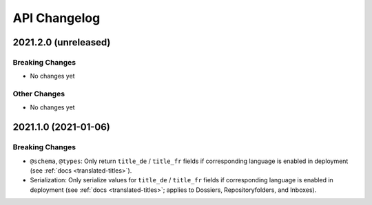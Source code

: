 .. _api-changelog:

API Changelog
=============


2021.2.0 (unreleased)
---------------------

Breaking Changes
^^^^^^^^^^^^^^^^

- No changes yet


Other Changes
^^^^^^^^^^^^^

- No changes yet


2021.1.0 (2021-01-06)
---------------------

Breaking Changes
^^^^^^^^^^^^^^^^

- ``@schema``, ``@types``: Only return ``title_de`` / ``title_fr`` fields if corresponding language is enabled in deployment (see :ref:`docs <translated-titles>`).

- Serialization: Only serialize values for ``title_de`` / ``title_fr`` fields if corresponding language is enabled in deployment (see :ref:`docs <translated-titles>`; applies to Dossiers, Repositoryfolders, and Inboxes).

.. disqus::

